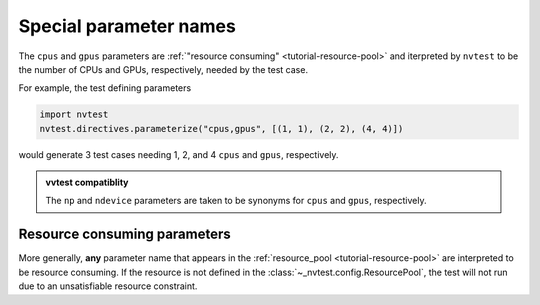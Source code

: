 .. _tutorial-parameterize-special:

Special parameter names
=======================

The ``cpus`` and ``gpus`` parameters are :ref:`"resource consuming" <tutorial-resource-pool>` and iterpreted by ``nvtest`` to be the number of CPUs and GPUs, respectively, needed by the test case.

For example, the test defining parameters

.. code-block:: python

    import nvtest
    nvtest.directives.parameterize("cpus,gpus", [(1, 1), (2, 2), (4, 4)])

would generate 3 test cases needing 1, 2, and 4 ``cpus`` and ``gpus``, respectively.

.. admonition:: vvtest compatiblity

    The ``np`` and ``ndevice`` parameters are taken to be synonyms for ``cpus`` and ``gpus``, respectively.

Resource consuming parameters
-----------------------------

More generally, **any** parameter name that appears in the :ref:`resource_pool <tutorial-resource-pool>` are interpreted to be resource consuming.  If the resource is not defined in the :class:`~_nvtest.config.ResourcePool`, the test will not run due to an unsatisfiable resource constraint.
